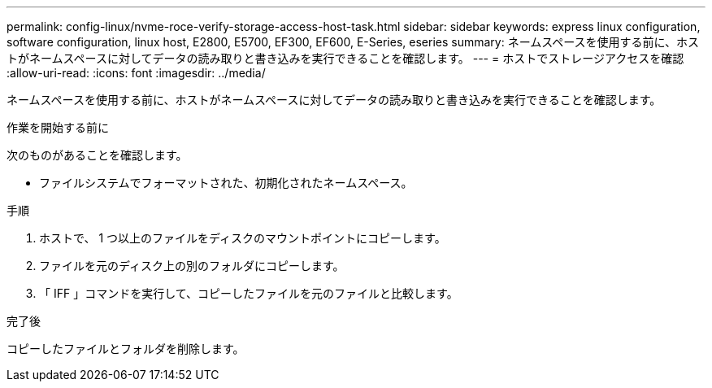 ---
permalink: config-linux/nvme-roce-verify-storage-access-host-task.html 
sidebar: sidebar 
keywords: express linux configuration, software configuration, linux host, E2800, E5700, EF300, EF600, E-Series, eseries 
summary: ネームスペースを使用する前に、ホストがネームスペースに対してデータの読み取りと書き込みを実行できることを確認します。 
---
= ホストでストレージアクセスを確認
:allow-uri-read: 
:icons: font
:imagesdir: ../media/


[role="lead"]
ネームスペースを使用する前に、ホストがネームスペースに対してデータの読み取りと書き込みを実行できることを確認します。

.作業を開始する前に
次のものがあることを確認します。

* ファイルシステムでフォーマットされた、初期化されたネームスペース。


.手順
. ホストで、 1 つ以上のファイルをディスクのマウントポイントにコピーします。
. ファイルを元のディスク上の別のフォルダにコピーします。
. 「 IFF 」コマンドを実行して、コピーしたファイルを元のファイルと比較します。


.完了後
コピーしたファイルとフォルダを削除します。
